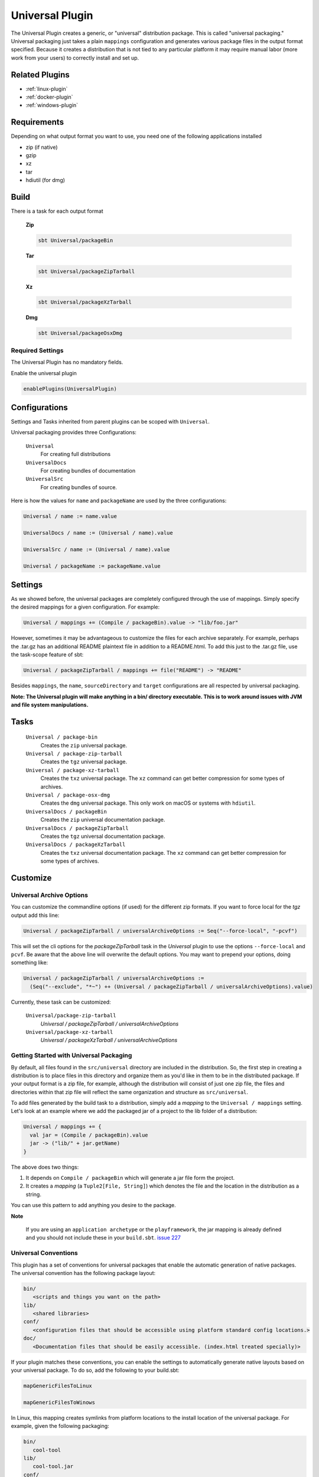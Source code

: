 .. _universal-plugin:

Universal Plugin
================

The Universal Plugin creates a generic, or "universal" distribution package.  This is called "universal packaging."  Universal packaging just takes a plain ``mappings`` configuration and generates various
package files in the output format specified.  Because it creates a distribution
that is not tied to any particular platform it may require manual labor (more work from your users) to correctly install and set up.

Related Plugins
---------------

- :ref:`linux-plugin`
- :ref:`docker-plugin`
- :ref:`windows-plugin`


Requirements
------------

Depending on what output format you want to use, you need one of the following applications installed

* zip (if native)
* gzip
* xz
* tar
* hdiutil (for dmg)

Build
-----

There is a task for each output format

  **Zip**

  .. code-block:: bash

    sbt Universal/packageBin

  **Tar**

  .. code-block:: bash

    sbt Universal/packageZipTarball

  **Xz**

  .. code-block:: bash

    sbt Universal/packageXzTarball

  **Dmg**

  .. code-block:: bash

    sbt Universal/packageOsxDmg


Required Settings
~~~~~~~~~~~~~~~~~

The Universal Plugin has no mandatory fields.

Enable the universal plugin

.. code-block:: scala

  enablePlugins(UniversalPlugin)



Configurations
--------------

Settings and Tasks inherited from parent plugins can be scoped with ``Universal``.

Universal packaging provides three Configurations:

  ``Universal``
    For creating full distributions
  ``UniversalDocs``
    For creating bundles of documentation
  ``UniversalSrc``
    For creating bundles of source.


Here is how the values for ``name`` and ``packageName`` are used by the three configurations:

.. code-block:: scala

    Universal / name := name.value

    UniversalDocs / name := (Universal / name).value

    UniversalSrc / name := (Universal / name).value

    Universal / packageName := packageName.value

Settings
--------
As we showed before, the universal packages are completely configured through the use of mappings.  Simply
specify the desired mappings for a given configuration.  For example:

.. code-block:: scala

    Universal / mappings += (Compile / packageBin).value -> "lib/foo.jar"

However, sometimes it may be advantageous to customize the files for each archive separately.  For example, perhaps
the .tar.gz has an additional README plaintext file in addition to a README.html.  To add this just to the .tar.gz file,
use the task-scope feature of sbt:

.. code-block:: scala

    Universal / packageZipTarball / mappings += file("README") -> "README"

Besides ``mappings``, the ``name``, ``sourceDirectory`` and ``target`` configurations are all respected by universal packaging.

**Note: The Universal plugin will make anything in a bin/ directory executable.  This is to work around issues with JVM
and file system manipulations.**

Tasks
-----

  ``Universal / package-bin``
    Creates the ``zip`` universal package.

  ``Universal / package-zip-tarball``
    Creates the ``tgz`` universal package.

  ``Universal / package-xz-tarball``
    Creates the ``txz`` universal package.  The ``xz`` command can get better compression
    for some types of archives.

  ``Universal / package-osx-dmg``
    Creates the ``dmg`` universal package.  This only work on macOS or systems with ``hdiutil``.

  ``UniversalDocs / packageBin``
    Creates the ``zip`` universal documentation package.

  ``UniversalDocs / packageZipTarball``
    Creates the ``tgz`` universal documentation package.

  ``UniversalDocs / packageXzTarball``
    Creates the ``txz`` universal documentation package.  The ``xz`` command can get better compression
    for some types of archives.

Customize
---------

Universal Archive Options
~~~~~~~~~~~~~~~~~~~~~~~~~

You can customize the commandline options (if used) for the different zip formats.
If you want to force local for the `tgz` output add this line:

.. code-block:: scala

  Universal / packageZipTarball / universalArchiveOptions := Seq("--force-local", "-pcvf")

This will set the cli options for the `packageZipTarball` task in the `Universal` plugin to use the options ``--force-local`` and ``pcvf``.
Be aware that the above line will overwrite the default options.  You may want to prepend your options, doing something like:

.. code-block:: scala

  Universal / packageZipTarball / universalArchiveOptions :=
    (Seq("--exclude", "*~") ++ (Universal / packageZipTarball / universalArchiveOptions).value)

Currently, these task can be customized:

  ``Universal/package-zip-tarball``
    `Universal / packageZipTarball / universalArchiveOptions`

  ``Universal/package-xz-tarball``
    `Universal / packageXzTarball / universalArchiveOptions`

.. _universal-plugin-getting-started-with-packaging:

Getting Started with Universal Packaging
~~~~~~~~~~~~~~~~~~~~~~~~~~~~~~~~~~~~~~~~
By default, all files found in the ``src/universal`` directory are included in the distribution.  So, the first step
in creating a distribution is to place files in this directory and organize them as you'd like in them to be in the distributed package.
If your output format is a zip file, for example, although the distribution will consist of just one zip file, the files and directories within that zip file will reflect the same organization and structure as ``src/universal``.

To add files generated by the build task to a distribution, simply add a *mapping* to the ``Universal / mappings`` setting.  Let's
look at an example where we add the packaged jar of a project to the lib folder of a distribution:

.. code-block:: scala

    Universal / mappings += {
      val jar = (Compile / packageBin).value
      jar -> ("lib/" + jar.getName)
    }

The above does two things:

1. It depends on ``Compile / packageBin`` which will generate a jar file form the project.
2. It creates a *mapping* (a ``Tuple2[File, String]``) which denotes the file and the location in the distribution as a string.

You can use this pattern to add anything you desire to the package.

**Note**

..

    If you are using an ``application archetype`` or the ``playframework``, the jar mapping is already defined and
    you should not include these in your ``build.sbt``. `issue 227`_

.. _issue 227: https://github.com/sbt/sbt-native-packager/issues/227


Universal Conventions
~~~~~~~~~~~~~~~~~~~~~
This plugin has a set of conventions for universal packages that enable the automatic generation of native packages.  The
universal convention has the following package layout:


.. code-block:: none

    bin/
       <scripts and things you want on the path>
    lib/
       <shared libraries>
    conf/
       <configuration files that should be accessible using platform standard config locations.>
    doc/
       <Documentation files that should be easily accessible. (index.html treated specially)>

If your plugin matches these conventions, you can enable the settings to automatically generate native layouts based on your universal package.  To do
so, add the following to your build.sbt:


.. code-block:: scala

    mapGenericFilesToLinux

    mapGenericFilesToWinows


In Linux, this mapping creates symlinks from platform locations to the install location of the universal package.  For example,
given the following packaging:


.. code-block:: none

    bin/
       cool-tool
    lib/
       cool-tool.jar
    conf/
       cool-tool.conf


The ``mapGenericFilesToLinux`` settings will create the following package (symlinks denoted with ``->``):


.. code-block:: none

    /usr/share/<pkg-name>/
       bin/
         cool-tool
       lib/
         cool-tool.jar
       conf/
         cool-tool.conf
    /usr/bin/
         cool-tool  -> /usr/share/<package-name>/bin/cool-tool
    /etc/<pkg-name> -> /usr/share/<package-name>/conf

The ``mapGenericFilesToWindows`` will construct an MSI that installs the application in ``<Platform Program Files>\<Package Name>`` and include
the ``bin`` directory on Windows ``PATH`` environment variable (optionally disabled).

While these mappings provide a great start to nice packaging, it still
may be necessary to customize the native packaging for each platform.   This can be done by configuring those settings directly.

For example, even using generic mapping, debian has a requirement for changelog files to be fully formed.  Using the above generic mapping, we can configure just this
changelog in addition to the generic packaging by first defining a changelog in ``src/debian/changelog`` and then adding the following setting:


.. code-block:: scala

    Debian / linuxPackageMappings +=
      (packageMapping(
        ((Debian / sourceDirectory).value / "changelog") -> "/usr/share/doc/sbt/changelog.gz"
      ) withUser "root" withGroup "root" withPerms "0644" gzipped) asDocs()

Notice how we're *only* modifying the package mappings for Debian linux packages.

For more information on the
underlying packaging settings, see :ref:`windows-plugin` and :ref:`linux-plugin` documentation.

Change/Remove Top Level Directory in Output
~~~~~~~~~~~~~~~~~~~~~~~~~~~~~~~~~~~~~~~~~~~

Your output package (zip, tar, gz) by default contains a single folder
with your application. If you want to change this folder or remove this
top level directory completely use the `topLevelDirectory` setting.

Removing the top level directory

.. code-block:: scala

  topLevelDirectory := None


Changing it to another value, e.g. the packageName without the version

.. code-block:: scala

  topLevelDirectory := Some(packageName.value)

Or just a plain hardcoded string


.. code-block:: scala

  topLevelDirectory := Some("awesome-app")

Skip packageDoc task on stage
~~~~~~~~~~~~~~~~~~~~~~~~~~~~~

The ``stage`` task forces a *javadoc.jar* build, which could slow down ``stage`` tasks performance. In order to deactivate
this behaviour, add this to your ``build.sbt``

.. code-block:: scala

    compile / packageDoc / mappings := Seq()

Source `issue 651`_.

.. _`issue 651`: https://github.com/sbt/sbt-native-packager/issues/651

MappingsHelper
~~~~~~~~~~~~~~

The `MappingsHelper`_ class provides a set of helper functions to make mapping directories easier.

  **sbt 0.13.5 and plugin 1.0.x or higher**

  .. code-block:: scala

      import NativePackagerHelper._

  **plugin  version 0.8.x or lower**

  .. code-block:: scala

    import com.typesafe.sbt.SbtNativePackager._
    import NativePackagerHelper._


You get a set of methods which will help you to create mappings very easily.

.. code-block:: scala

    Universal / mappings ++= directory("src/main/resources/cache")

    Universal / mappings ++= contentOf("src/main/resources/docs")
    
    Universal / mappings ++= directory(sourceDirectory.value / "main" / "resources" / "cache")

    Universal / mappings ++= contentOf(sourceDirectory.value / "main" / "resources" / "docs")


.. _MappingsHelper: http://www.scala-sbt.org/sbt-native-packager/latest/api/#com.typesafe.sbt.packager.MappingsHelper$

Mapping Examples
~~~~~~~~~~~~~~~~

SBT provides the `IO`_ and `Path`_ APIs, which
help make defining custom mappings easy. The files will appear in the generate universal zip, but also in your
debian/rpm/msi/dmg builds as described above in the conventions.

.. _IO: http://www.scala-sbt.org/0.13.1/docs/Detailed-Topics/Paths.html
.. _Path: http://www.scala-sbt.org/0.13.1/docs/Detailed-Topics/Paths.html

The ``Compile / packageBin`` dependency is only needed if your files get generated
during the ``packageBin`` command or before. For static files you can remove it.

Mapping a complete directory
^^^^^^^^^^^^^^^^^^^^^^^^^^^^

There are some helper methods so you can create a mapping for a complete directory:

For static content, you can just add the directory to the mapping:

.. code-block:: scala

    Universal / mappings ++= directory("SomeDirectoryNameToInclude")

If you want to add everything in a directory where the path for the directory is dynamic, e.g. the ``scala-2.10/api`` directory that is nested under in the ``target`` directory, and ``target`` is defined in a task:

.. code-block:: scala

    (Universal / mappings) ~= (_ ++ directory(target.value / "scala-2.10" / "api"))



You can also use the following approach if, for example, you need more flexibility:

.. code-block:: scala

    (Universal / mappings) ++= {
        val dir = target.value / "scala-2.10" / "api"
        (dir ** AllPassFilter) pair relativeTo(dir.getParentFile)
    }

Here is what happens in this code:

    ``dir.***`` is a PathFinder_ method that creates a sequence of every file under a directory, *including the directory itself.*

    ``relativeTo()``  returns a String that is the path relative to whatever you pass to it.

    ``dir.getParentFile``  returns the parent of ``dir``.  In this example, it's the parent directory of whatever ``target`` is.

    ``pair`` is a PathFinder_ method that takes a function and applies it to every file (in the sequence), and returns a *(file, function-result)* tuple.

Putting it all together, this creates a map of every file under ``target/scala-2.10/api`` (including the directory ``target/scala-2.10/api`` itself)
with a string that is the path to the parent of ``target``.  This is a mapping for every file and a string that tells the universal packager where it is located.

For example:

if target = ``/Users/you/dev/fantasticApp/src/scala/fantasticApp-0.1-HOTFIX01``

and
``fantasticApp-0.1-HOTFIX01/scala-2.10/api/`` contains the files

.. code-block:: none

  somedata.csv
  README


Then the code above will produce this mapping:

.. code-block:: none

    ((/Users/you/dev/fantasticApp/src/scala/fantasticApp-0.1-HOTFIX01,fantasticApp-0.1-HOTFIX01),

    (/Users/you/dev/fantasticApp/src/scala/fantasticApp-0.1-HOTFIX01/README,fantasticApp-0.1-HOTFIX01/README),

    (//Users/you/dev/fantasticApp/src/scala/fantasticApp-0.1-HOTFIX01/somedata.csv,fantasticApp-0.1-HOTFIX01/somedata.csv))


Note that the first item of each pair is the full path to where the file exists on the system ``/Users/you.....``, and the
second part is the just the path starting after ``.../scala``.  That second part is what is returned from
``<each file>.relativeTo(dir.getParentFile)``.

.. _PathFinder: http://www.scala-sbt.org/0.13.1/docs/Detailed-Topics/Paths.html#path-finders

Mapping the content of a directory (excluding the directory itself)
^^^^^^^^^^^^^^^^^^^^^^^^^^^^^^^^^^^^^^^^^^^^^^^^^^^^^^^^^^^^^^^^^^^

.. code-block:: scala

    Universal / mappings ++= {
        val dir = target.value / "scala-2.10" / "api"
        (dir ** AllPassFilter --- dir) pair relativeTo(dir)
    }

The ``dir`` gets excluded and is used as root for ``relativeTo(dir)``.

Filter/Remove mappings
^^^^^^^^^^^^^^^^^^^^^^

If you want to remove mappings, you have to filter_ the current list of mappings.
This example demonstrates how to build a fat jar with sbt-assembly, but using all
the convenience of the sbt native packager archetypes.

.. _filter: https://twitter.github.io/scala_school/collections.html#filter

tl;dr how to remove stuff

.. code-block:: scala

    // removes all jar mappings in universal and appends the fat jar
    Universal / mappings := {
        // universalMappings: Seq[(File,String)]
        val universalMappings = (Universal / mappings).value
        val fatJar = (Compile / assembly).value

        // removing means filtering
        // notice the "!" - it means NOT, so only keep those that do NOT have a name ending with "jar"
        val filtered = universalMappings filter {
            case (file, name) =>  ! name.endsWith(".jar")
        }

        // add the fat jar to our sequence of things that we've filtered
        filtered :+ (fatJar -> ("lib/" + fatJar.getName))
    }

The complete ``build.sbt`` should contain these settings if you want a single assembled fat jar.

.. code-block:: scala

    // the assembly settings
    assemblySettings

    // we specify the name for our fat jar
    assembly / jarName := "assembly-project.jar"

    // using the java server for this application. java_application would be fine, too
    packageArchetype.java_server

    // removes all jar mappings in universal and appends the fat jar
    Universal / mappings := {
        val universalMappings = (Universal / mappings).value
        val fatJar = (Compile / assembly).value
        val filtered = universalMappings filter {
            case (file, name) =>  ! name.endsWith(".jar")
        }
        filtered :+ (fatJar -> ("lib/" + fatJar.getName))
    }

    // the bash scripts classpath only needs the fat jar
    scriptClasspath := Seq( (assembly / jarName).value )

